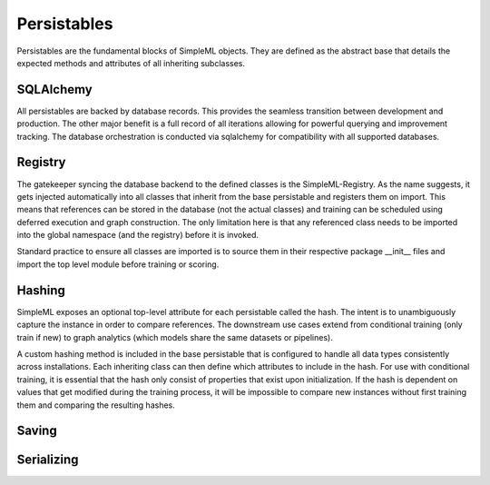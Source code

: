 Persistables
============

Persistables are the fundamental blocks of SimpleML objects. They are defined
as the abstract base that details the expected methods and attributes of all
inheriting subclasses.


SQLAlchemy
----------
All persistables are backed by database records. This provides the seamless
transition between development and production. The other major benefit is
a full record of all iterations allowing for powerful querying and improvement
tracking. The database orchestration is conducted via sqlalchemy for compatibility
with all supported databases.


Registry
--------
The gatekeeper syncing the database backend to the defined classes is the
SimpleML-Registry. As the name suggests, it gets injected automatically into all
classes that inherit from the base persistable and registers them on import.
This means that references can be stored in the database (not the actual classes)
and training can be scheduled using deferred execution and graph construction.
The only limitation here is that any referenced class needs to be imported into
the global namespace (and the registry) before it is invoked.

Standard practice to ensure all classes are imported is to source them in their
respective package __init__ files and import the top level module before training
or scoring.


Hashing
-------
SimpleML exposes an optional top-level attribute for each persistable called the
hash. The intent is to unambiguously capture the instance in order to compare
references. The downstream use cases extend from conditional training (only train
if new) to graph analytics (which models share the same datasets or pipelines).

A custom hashing method is included in the base persistable that is configured to
handle all data types consistently across installations. Each inheriting class
can then define which attributes to include in the hash. For use with conditional
training, it is essential that the hash only consist of properties that exist
upon initialization. If the hash is dependent on values that get modified during
the training process, it will be impossible to compare new instances without first
training them and comparing the resulting hashes.


Saving
------


Serializing
-----------
